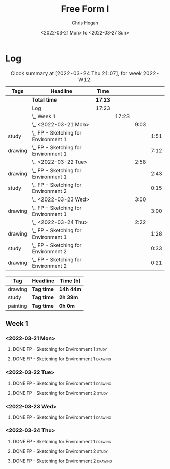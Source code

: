 #+TITLE: Free Form I
#+AUTHOR: Chris Hogan
#+DATE: <2022-03-21 Mon> to <2022-03-27 Sun>
#+STARTUP: nologdone

* Log
  #+BEGIN: clocktable :scope subtree :maxlevel 6 :block thisweek :tags t
  #+CAPTION: Clock summary at [2022-03-24 Thu 21:07], for week 2022-W12.
  | Tags    | Headline                                 | Time    |       |      |      |
  |---------+------------------------------------------+---------+-------+------+------|
  |         | *Total time*                             | *17:23* |       |      |      |
  |---------+------------------------------------------+---------+-------+------+------|
  |         | Log                                      | 17:23   |       |      |      |
  |         | \_  Week 1                               |         | 17:23 |      |      |
  |         | \_    <2022-03-21 Mon>                   |         |       | 9:03 |      |
  | study   | \_      FP - Sketching for Environment 1 |         |       |      | 1:51 |
  | drawing | \_      FP - Sketching for Environment 1 |         |       |      | 7:12 |
  |         | \_    <2022-03-22 Tue>                   |         |       | 2:58 |      |
  | drawing | \_      FP - Sketching for Environment 1 |         |       |      | 2:43 |
  | study   | \_      FP - Sketching for Environment 2 |         |       |      | 0:15 |
  |         | \_    <2022-03-23 Wed>                   |         |       | 3:00 |      |
  | drawing | \_      FP - Sketching for Environment 1 |         |       |      | 3:00 |
  |         | \_    <2022-03-24 Thu>                   |         |       | 2:22 |      |
  | drawing | \_      FP - Sketching for Environment 1 |         |       |      | 1:28 |
  | study   | \_      FP - Sketching for Environment 2 |         |       |      | 0:33 |
  | drawing | \_      FP - Sketching for Environment 2 |         |       |      | 0:21 |
  #+END:
  
  #+BEGIN: clocktable-by-tag :maxlevel 6 :match ("drawing" "study" "painting")
  | Tag      | Headline   | Time (h)  |
  |----------+------------+-----------|
  | drawing  | *Tag time* | *14h 44m* |
  |----------+------------+-----------|
  | study    | *Tag time* | *2h 39m*  |
  |----------+------------+-----------|
  | painting | *Tag time* | *0h 0m*   |
  
  #+END:

** Week 1
*** <2022-03-21 Mon>
**** DONE FP - Sketching for Environment 1                            :study:
     :LOGBOOK:
     CLOCK: [2022-03-21 Mon 08:21]--[2022-03-21 Mon 10:12] =>  1:51
     :END:
**** DONE FP - Sketching for Environment 1                          :drawing:
     :LOGBOOK:
     CLOCK: [2022-03-21 Mon 18:02]--[2022-03-21 Mon 20:45] =>  2:43
     CLOCK: [2022-03-21 Mon 16:23]--[2022-03-21 Mon 16:40] =>  0:17
     CLOCK: [2022-03-21 Mon 13:17]--[2022-03-21 Mon 16:01] =>  2:44
     CLOCK: [2022-03-21 Mon 10:12]--[2022-03-21 Mon 11:40] =>  1:28
     :END:
*** <2022-03-22 Tue>
**** DONE FP - Sketching for Environment 1                          :drawing:
     :LOGBOOK:
     CLOCK: [2022-03-22 Tue 18:11]--[2022-03-22 Tue 20:54] =>  2:43
     :END:
**** DONE FP - Sketching for Environment 2                            :study:
     :LOGBOOK:
     CLOCK: [2022-03-22 Tue 20:54]--[2022-03-22 Tue 21:09] =>  0:15
     :END:
*** <2022-03-23 Wed>
**** DONE FP - Sketching for Environment 1                          :drawing:
     :LOGBOOK:
     CLOCK: [2022-03-23 Wed 18:42]--[2022-03-23 Wed 21:42] =>  3:00
     :END:
*** <2022-03-24 Thu>
**** DONE FP - Sketching for Environment 1                          :drawing:
     :LOGBOOK:
     CLOCK: [2022-03-24 Thu 18:44]--[2022-03-24 Thu 20:12] =>  1:28
     :END:
**** DONE FP - Sketching for Environment 2                            :study: 
     :LOGBOOK:
     CLOCK: [2022-03-24 Thu 20:12]--[2022-03-24 Thu 20:45] =>  0:33
     :END:
**** DONE FP - Sketching for Environment 2                            :drawing: 
     :LOGBOOK:
     CLOCK: [2022-03-24 Thu 20:45]--[2022-03-24 Thu 21:06] =>  0:21
     :END:
